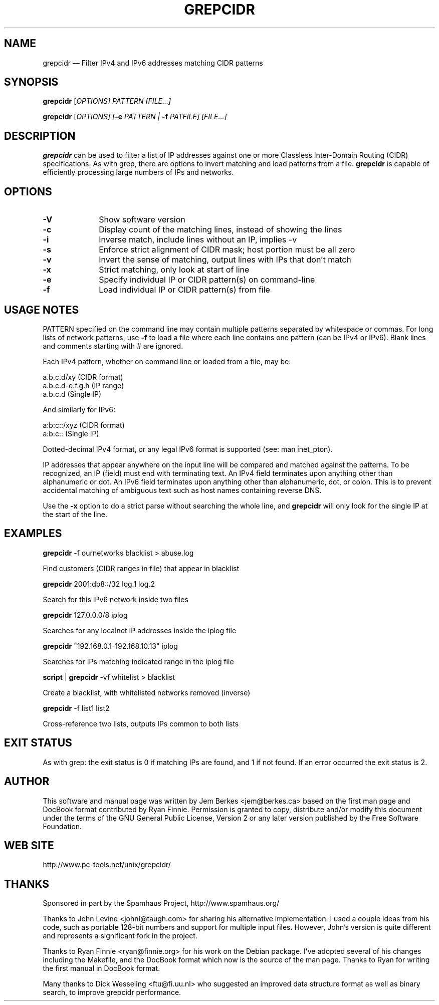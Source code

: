.TH "GREPCIDR" "1" 
.SH "NAME" 
grepcidr \(em Filter IPv4 and IPv6 addresses matching CIDR patterns 
.SH "SYNOPSIS" 
.PP 
\fBgrepcidr\fR [\fB\fIOPTIONS\fR\fP]  PATTERN [\fB\fIFILE...\fR\fP]  
.PP 
\fBgrepcidr\fR [\fB\fIOPTIONS\fR\fP]  [\fB-e \fIPATTERN\fR\fP | \fB-f \fIPATFILE\fR\fP]  [\fB\fIFILE...\fR\fP]  
.SH "DESCRIPTION" 
.PP 
\fBgrepcidr\fR can be used to filter a list of IP addresses against one or more 
Classless Inter-Domain Routing (CIDR) specifications.  As with grep, there 
are options to invert matching and load patterns from a file.  \fBgrepcidr\fR is 
capable of efficiently processing large numbers of IPs and networks. 
 
.SH "OPTIONS" 
.IP "\fB-V\fP" 10 
Show software version 
.IP "\fB-c\fP" 10 
Display count of the matching lines, instead of showing the lines 
.IP "\fB-i\fP" 10 
Inverse match, include lines without an IP, implies \-v 
.IP "\fB-s\fP" 10 
Enforce strict alignment of CIDR mask; host portion must be all zero 
.IP "\fB-v\fP" 10 
Invert the sense of matching, output lines with IPs that don't match 
.IP "\fB-x\fP" 10 
Strict matching, only look at start of line 
.IP "\fB-e\fP" 10 
Specify individual IP or CIDR pattern(s) on command-line 
.IP "\fB-f\fP" 10 
Load individual IP or CIDR pattern(s) from file 
.SH "USAGE NOTES" 
.PP 
PATTERN specified on the command line may contain multiple patterns 
separated by whitespace or commas. For long lists of network patterns, 
use \fB-f\fP to load a file where each line contains one pattern (can be IPv4 
or IPv6).  Blank lines and comments starting with # are ignored. 
 
.PP 
Each IPv4 pattern, whether on command line or loaded from a file, may be: 
.PP 
.nf 
a.b.c.d/xy        (CIDR format) 
a.b.c.d-e.f.g.h   (IP range) 
a.b.c.d           (Single IP) 
 
.fi 
.PP 
.PP 
And similarly for IPv6: 
.PP 
.nf 
a:b:c::/xyz       (CIDR format) 
a:b:c::           (Single IP) 
 
.fi 
.PP 
.PP 
Dotted-decimal IPv4 format, or any legal IPv6 format is supported (see: man inet_pton). 
 
.PP 
IP addresses that appear anywhere on the input line will be compared and 
matched against the patterns.  To be recognized, an IP (field) must end 
with terminating text.  An IPv4 field terminates upon anything other than 
alphanumeric or dot.  An IPv6 field terminates upon anything other than 
alphanumeric, dot, or colon.  This is to prevent accidental matching of 
ambiguous text such as host names containing reverse DNS. 
 
.PP 
Use the \fB-x\fP option to do a strict parse without searching the whole line, 
and \fBgrepcidr\fR will only look for the single IP at the start of the line. 
 
.SH "EXAMPLES" 
.PP 
\fI\fBgrepcidr\fR \-f ournetworks blacklist > abuse.log\fP 
.PP 
Find customers (CIDR ranges in file) that appear in blacklist 
.PP 
\fI\fBgrepcidr\fR 2001:db8::/32 log.1 log.2\fP 
.PP 
Search for this IPv6 network inside two files 
.PP 
\fI\fBgrepcidr\fR 127.0.0.0/8 iplog\fP 
.PP 
Searches for any localnet IP addresses inside the iplog file 
.PP 
\fI\fBgrepcidr\fR "192.168.0.1-192.168.10.13" iplog\fP 
.PP 
Searches for IPs matching indicated range in the iplog file 
.PP 
\fI\fBscript\fR | \fBgrepcidr\fR \-vf whitelist > blacklist\fP 
.PP 
Create a blacklist, with whitelisted networks removed (inverse) 
.PP 
\fI\fBgrepcidr\fR \-f list1 list2\fP 
.PP 
Cross-reference two lists, outputs IPs common to both lists 
.SH "EXIT STATUS" 
.PP 
As with grep: the exit status is 0 if matching IPs are found, and 1 
if not found.  If an error occurred the exit status is 2.  
 
.SH "AUTHOR" 
.PP 
This software and manual page was written by Jem Berkes <jem@berkes.ca> 
based on the first man page and DocBook format contributed by Ryan Finnie. 
Permission is granted to copy, distribute and/or modify this document under 
the terms of the GNU General Public License, Version 2 or any later version 
published by the Free Software Foundation. 
 
.SH "WEB SITE" 
.PP 
http://www.pc-tools.net/unix/grepcidr/ 
 
.SH "THANKS" 
.PP 
Sponsored in part by the Spamhaus Project, http://www.spamhaus.org/ 
 
.PP 
Thanks to John Levine <johnl@taugh.com> for sharing his alternative 
implementation.  I used a couple ideas from his code, such as portable 128-bit 
numbers and support for multiple input files. However, John's version is quite 
different and represents a significant fork in the project. 
 
.PP 
Thanks to Ryan Finnie <ryan@finnie.org> for his work on the Debian package. 
I've adopted several of his changes including the Makefile, and the DocBook 
format which now is the source of the man page.  Thanks to Ryan for writing 
the first manual in DocBook format. 
 
.PP 
Many thanks to Dick Wesseling <ftu@fi.uu.nl> who suggested an improved data 
structure format as well as binary search, to improve grepcidr performance. 
 
.\" created by instant / docbook-to-man, Sun 19 Jan 2014, 01:12 
